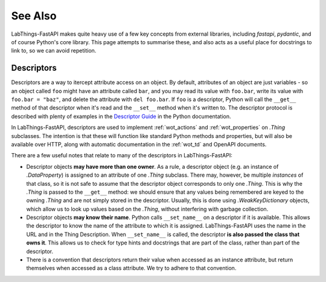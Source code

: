 See Also
========

LabThings-FastAPI makes quite heavy use of a few key concepts from external libraries, including `fastapi`, `pydantic`, and of course Python's core library. This page attempts to summarise these, and also acts as a useful place for docstrings to link to, so we can avoid repetition.

.. _descriptors:

Descriptors
-----------

Descriptors are a way to itercept attribute access on an object. By default, attributes of an object are just variables - so an object called ``foo`` might have an attribute called ``bar``, and you may read its value with ``foo.bar``, write its value with ``foo.bar = "baz"``, and delete the attribute with ``del foo.bar``. If ``foo`` is a descriptor, Python will call the ``__get__`` method of that descriptor when it's read and the ``__set__`` method when it's written to. The descriptor protocol is described with plenty of examples in the `Descriptor Guide`_ in the Python documentation.

In LabThings-FastAPI, descriptors are used to implement :ref:`wot_actions` and :ref:`wot_properties` on `.Thing` subclasses. The intention is that these will function like standard Python methods and properties, but will also be available over HTTP, along with automatic documentation in the :ref:`wot_td` and OpenAPI documents.

There are a few useful notes that relate to many of the descriptors in LabThings-FastAPI:

* Descriptor objects **may have more than one owner**. As a rule, a descriptor object (e.g. an instance of `.DataProperty`) is assigned to an attribute of one `.Thing` subclass. There may, however, be multiple *instances* of that class, so it is not safe to assume that the descriptor object corresponds to only one `.Thing`. This is why the `.Thing` is passed to the ``__get__`` method: we should ensure that any values being remembered are keyed to the owning `.Thing` and are not simply stored in the descriptor. Usually, this is done using `.WeakKeyDictionary` objects, which allow us to look up values based on the `.Thing`, without interfering with garbage collection.
* Descriptor objects **may know their name**. Python calls ``__set_name__`` on a descriptor if it is available. This allows the descriptor to know the name of the attribute to which it is assigned. LabThings-FastAPI uses the name in the URL and in the Thing Description. When ``__set_name__`` is called, the descriptor **is also passed the class that owns it**. This allows us to check for type hints and docstrings that are part of the class, rather than part of the descriptor.
* There is a convention that descriptors return their value when accessed as an instance attribute, but return themselves when accessed as a class attribute. We try to adhere to that convention.

.. _`Descriptor Guide`: https://docs.python.org/3/howto/descriptor.html